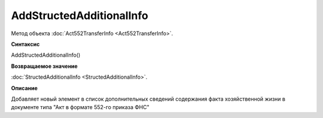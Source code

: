 ﻿AddStructedAdditionalInfo
=========================

Метод объекта :doc:`Act552TransferInfo <Act552TransferInfo>`.


**Синтаксис**

AddStructedAdditionalInfo()


**Возвращаемое значение**

:doc:`StructedAdditionalInfo <StructedAdditionalInfo>`.


**Описание**

Добавляет новый элемент в список дополнительных сведений содержания факта хозяйственной жизни в документе типа "Акт в
формате 552-го приказа ФНС"

